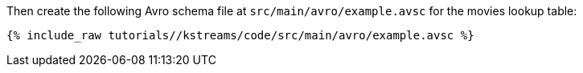 ////
  This is an example file for adding an Avro schema to the tutorial.  You should have one of these make-TYPE-schema steps for
  each schema you are using in the tutorial, named "make-TYPE-schema.adoc".  For example if this was a file in a tutorial it
  would get named "make-movie.schema.adoc".  You will also need to make the corresponding Avro file in
  _includes/tutorials/<TUTORIAL-SHORT-NAME>/kstreams/code/src/main/avro.

  You'll need to update the wording and names of the avro files to fit your tutorial.

  If you are'nt using Avro, delete this file from the folder.
////

Then create the following Avro schema file at `src/main/avro/example.avsc` for the movies lookup table:

+++++
<pre class="snippet"><code class="avro">{% include_raw tutorials/<TUTORIAL-SHORT-NAME>/kstreams/code/src/main/avro/example.avsc %}</code></pre>
+++++

